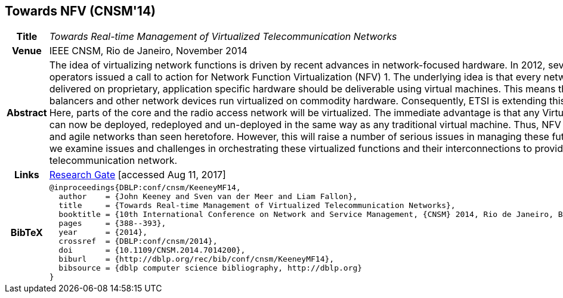 //
// ============LICENSE_START=======================================================
//  Copyright (C) 2016-2018 Ericsson. All rights reserved.
// ================================================================================
// This file is licensed under the CREATIVE COMMONS ATTRIBUTION 4.0 INTERNATIONAL LICENSE
// Full license text at https://creativecommons.org/licenses/by/4.0/legalcode
// 
// SPDX-License-Identifier: CC-BY-4.0
// ============LICENSE_END=========================================================
//
// @author Sven van der Meer (sven.van.der.meer@ericsson.com)
//

== Towards NFV (CNSM'14)

[width="100%",cols="15%,90%"]
|===

h| Title
e| Towards Real-time Management of Virtualized Telecommunication Networks

h| Venue
| IEEE CNSM, Rio de Janeiro, November 2014

h| Abstract
| The idea of virtualizing network functions is driven by recent advances in network-focused hardware. In 2012, several large telecommunication operators issued a call to action for Network Function Virtualization (NFV) 1. The underlying idea is that every network service currently delivered on proprietary, application specific hardware should be deliverable using virtual machines. This means that routers, firewalls, load balancers and other network devices run virtualized on commodity hardware. Consequently, ETSI is extending this idea to mobile networks. Here, parts of the core and the radio access network will be virtualized. The immediate advantage is that any Virtual Network Function (VNF) can now be deployed, redeployed and un-deployed in the same way as any traditional virtual machine. Thus, NFV will result in more dynamic and agile networks than seen heretofore. However, this will raise a number of serious issues in managing these future networks. In this paper, we examine issues and challenges in orchestrating these virtualized functions and their interconnections to provide a more agile mobile telecommunication network. 

h| Links
| link:https://www.researchgate.net/publication/272164781_Towards_Real-time_Management_of_Virtualized_Telecommunication_Networks[Research Gate] [accessed Aug 11, 2017]

h| BibTeX
a|
[source,bibtex]
----
@inproceedings{DBLP:conf/cnsm/KeeneyMF14,
  author    = {John Keeney and Sven van der Meer and Liam Fallon},
  title     = {Towards Real-time Management of Virtualized Telecommunication Networks},
  booktitle = {10th International Conference on Network and Service Management, {CNSM} 2014, Rio de Janeiro, Brazil, November 17-21, 2014},
  pages     = {388--393},
  year      = {2014},
  crossref  = {DBLP:conf/cnsm/2014},
  doi       = {10.1109/CNSM.2014.7014200},
  biburl    = {http://dblp.org/rec/bib/conf/cnsm/KeeneyMF14},
  bibsource = {dblp computer science bibliography, http://dblp.org}
}
----

|===

